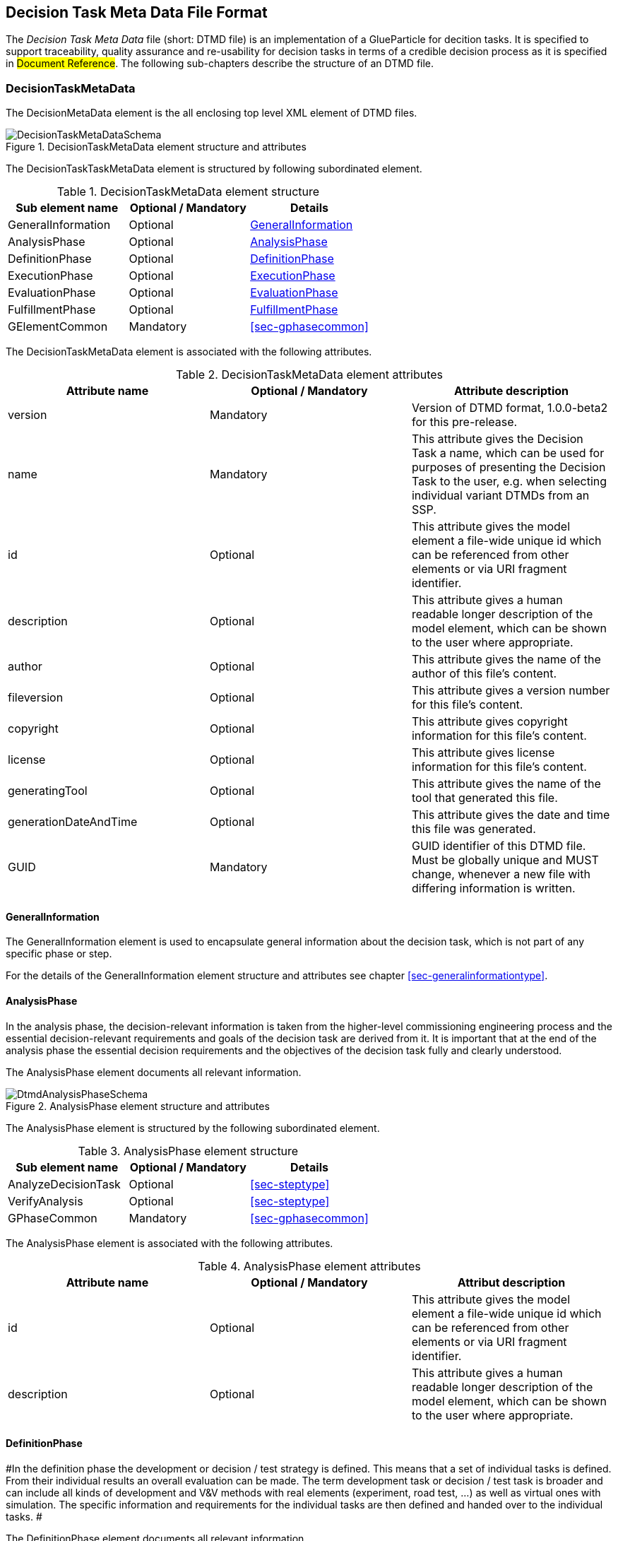 [#sec-dtmd]
== Decision Task Meta Data File Format

The __Decision Task Meta Data__ file (short: DTMD file) is an implementation of a GlueParticle for decition tasks. It is specified to support traceability, quality assurance and re-usability for decision tasks in terms of a credible decision process as it is specified in #Document Reference#. The following sub-chapters describe the structure of an DTMD file.

=== DecisionTaskMetaData

The DecisionMetaData element is the all enclosing top level XML element of DTMD files.

[#im-decisiontaskmetadataschema]
.DecisionTaskMetaData element structure and attributes
image::DecisionTaskMetaDataSchema.png[]

The DecisionTaskTaskMetaData element is structured by following subordinated element.

[#tb-decisiontaskmetadatasubelements]
.DecisionTaskMetaData element structure
[width="100%",options="header"]
|===
| Sub element name    | Optional / Mandatory | Details
| GeneralInformation  | Optional             | <<sec-dtmdgeneralinformation>>
| AnalysisPhase       | Optional             | <<sec-dtmdanalysisphase>>
| DefinitionPhase     | Optional             | <<sec-dtmddefinitionphase>> 
| ExecutionPhase      | Optional             | <<sec-dtmdexecutionphase>>
| EvaluationPhase     | Optional             | <<sec-dtmdevaluationphase>>
| FulfillmentPhase    | Optional             | <<sec-dtmdfulfillmentphase>>
| GElementCommon      | Mandatory            | <<sec-gphasecommon>>

|===

The DecisionTaskMetaData element is associated with the following attributes.

[#tb-decisiontaskmetadataattributes]
.DecisionTaskMetaData element attributes
[width="100%",options="header"]
|===
| Attribute name        | Optional / Mandatory | Attribute description
| version               | Mandatory            | Version of DTMD format, 1.0.0-beta2 for this pre-release.
| name                  | Mandatory            | This attribute gives the Decision Task a name, which can be used for purposes of presenting the Decision Task to the user, e.g. when selecting individual variant DTMDs from an SSP.
| id                    | Optional             | This attribute gives the model element a file-wide unique id which can be referenced from other elements or via URI fragment identifier.
| description           | Optional             | This attribute gives a human readable longer description of the model element, which can be shown to the user where appropriate.
| author                | Optional             | This attribute gives the name of the author of this file's content.
| fileversion           | Optional             | This attribute gives a version number for this file's content.
| copyright             | Optional             | This attribute gives copyright information for this file's content.
| license               | Optional             | This attribute gives license information for this file's content.
| generatingTool        | Optional             | This attribute gives the name of the tool that generated this file.
| generationDateAndTime | Optional             | This attribute gives the date and time this file was generated.
| GUID                  | Mandatory            | GUID identifier of this DTMD file. Must be globally unique and MUST change, whenever a new file with differing information is written.
|===

[#sec-dtmdgeneralinformation]
==== GeneralInformation

The GeneralInformation element is used to encapsulate general information about the decision task, which is not part of any specific phase or step.

For the details of the GeneralInformation element structure and attributes see chapter <<sec-generalinformationtype>>.

[#sec-dtmdanalysisphase]
==== AnalysisPhase

In the analysis phase, the decision-relevant information is taken from the higher-level commissioning engineering process and the essential decision-relevant requirements and goals of the decision task are derived from it. It is important that at the end of the analysis phase the essential decision requirements and the objectives of the decision task fully and clearly understood.

The AnalysisPhase element documents all relevant information.

[#im-dtmdanalysisphaseschema]
.AnalysisPhase element structure and attributes
image::DtmdAnalysisPhaseSchema.png[]

The AnalysisPhase element is structured by the following subordinated element.

[#tb-dtmdanalysisphasesubelements]
.AnalysisPhase element structure
[width="100%",options="header"]
|===
| Sub element name                   | Optional / Mandatory | Details
| AnalyzeDecisionTask                | Optional             | <<sec-steptype>>
| VerifyAnalysis                     | Optional             | <<sec-steptype>>
| GPhaseCommon                       | Mandatory            | <<sec-gphasecommon>>
|===

The AnalysisPhase element is associated with the following attributes.

[#tb-dtmdanalysisphaseattributes]
.AnalysisPhase element attributes
[width="100%",options="header"]
|===
| Attribute name | Optional / Mandatory | Attribut description
| id             | Optional             | This attribute gives the model element a file-wide unique id which can be referenced from other elements or via URI fragment identifier.
| description    | Optional             | This attribute gives a human readable longer description of the model element, which can be shown to the user where appropriate.
|===

[#sec-dtmddefinitionphase]
==== DefinitionPhase

#In the definition phase the development or decision / test strategy is defined. This means that a set of individual tasks is defined. From their individual results an overall evaluation can be made. The term development task or decision / test task is broader and can include all kinds of development and V&V methods with real elements (experiment, road test, ...) as well as virtual ones with simulation. The specific information and requirements for the individual tasks are then defined and handed over to the individual tasks. #

The DefinitionPhase element documents all relevant information.

[#im-dtmddefinitionphaseschema]
.DefinitionPhase element structure and attributes
image::DtmdDefinitionPhaseSchema.png[]

The DefinitionPhase element is structured by the following subordinated element.

[#tb-dtmddefinitionphasesubelements]
.DefinitionPhase element structure
[width="100%",options="header"]
|===
| Sub element name    | Optional / Mandatory | Details
| DefineTasks         | Optional             | <<sec-steptype>>
| DefineResultQuality | Optional             | <<sec-steptype>>
| VerifyTasks         | Optional             | <<sec-steptype>>
| GPhaseCommon        | Mandatory            | <<sec-gphasecommon>>
|===

The DefinitionPhase element is associated with the following attributes.

[#tb-dtmddefinitionphaseattributes]
.DefinitionPhase element attributes
[width="100%",options="header"]
|===
| Attribute name | Optional / Mandatory | Attribut description
| id             | Optional             | This attribute gives the model element a file-wide unique id which can be referenced from other elements or via URI fragment identifier.
| description    | Optional             | This attribute gives a human readable longer description of the model element, which can be shown to the user where appropriate.
|===

[#sec-dtmdexecutionphase]
==== ExecutionPhase

In the execution phase, the previously defined tasks are executed with respect to the defined result quality.

The ExecutionPhase element documents all relevant information.

[#im-dtmdexecutionphaseschema]
.ExecutionPhase element structure and attributes
image::DtmdExecutionPhaseSchema.png[]

The ExecutionPhase element is structured by the following subordinated element.

[#tb-dtmdexecutionphasesubelements]
.ExecutionPhase element structure
[width="100%",options="header"]
|===
| Sub element name | Optional / Mandatory | Details
| PerformTasks     | Optional             | <<sec-steptype>>
| GPhaseCommon     | Mandatory            | <<sec-gphasecommon>>
|===

The ExecutionPhase element is associated with the following attributes.

[#tb-dtmdexecutionphaseattributes]
.ExecutionPhase element attributes
[width="100%",options="header"]
|===
| Attribute name | Optional / Mandatory | Attribute description
| id             | Optional             | This attribute gives the model element a file-wide unique id which can be referenced from other elements or via URI fragment identifier.
| description    | Optional             | This attribute gives a human readable longer description of the model element, which can be shown to the user where appropriate.
|===

[#sec-dtmdevaluationphase]
==== EvaluationPhase

In the evaluation phase, the results of the tasks performed are evaluated and quality assurance measures are implemented.

The EvaluationPhase element documents all relevant information.

[#im-dtmdevaluationphaseschema]
.EvaluationPhase element structure and attributes
image::DtmdEvaluationPhaseSchema.png[]

The EvaluationPhase element is structured by the following subordinated element.

[#tb-dtmdevaluationphasesubelements]
.EvaluationPhase element structure
[width="100%",options="header"]
|===
| Sub element name            | Optional / Mandatory | Details
| EvaluateResults             | Optional             | <<sec-steptype>>
| AssureResultsQuality        | Optional             | <<sec-steptype>>
| DeriveResultsQualityVerdict | Optional             | <<sec-steptype>>
| GPhaseCommon                | Mandatory            | <<sec-gphasecommon>>
|===

The EvaluationPhase element is associated with the following attributes.

[#tb-dtmdevaluationphaseattributes]
.EvaluationPhase element attributes
[width="100%",options="header"]
|===
| Attribute name | Optional / Mandatory | Attribute description
| id             | Optional             | This attribute gives the model element a file-wide unique id which can be referenced from other elements or via URI fragment identifier.
| description    | Optional             | This attribute gives a human readable longer description of the model element, which can be shown to the user where appropriate.
|===

[#sec-dtmdfulfillmentphase]
==== FulfillmentPhase 

#In the fulfillment phase, it is checked and decided whether the entire simulation task, including the simulation results, fulfills the requirements placed on the simulation by the commissioning higher-level engineering task and whether the simulation tasks can be completed.#

The FulfillmentPhasePhase element documents all relevant information.

[#im-dtmdfulfillmentphaseschema]
.FulfillmentPhase elements structure and attributes
image::DtmdFulfillmentPhaseSchema.png[]

The FulfillmentPhase element is structured by the following subordinated element.

[#tb-dtmdfulfillmentphasesubelements]
.FulfillmentPhase element structure
[width="100%",options="header"]
|===
| Sub element name                      | Optional / Mandatory | Details
| DecideEngineeringObjectiveFulfillment | Optional             | <<sec-steptype>>
| GPhaseCommon                          | Mandatory            | <<sec-gphasecommon>>
|===

The FulfillmentPhase element is associated with the following attributes.

[#tb-dtmdfulfillmentphaseattributes]
.FulfillmentPhase element attributes
[width="100%",options="header"]
|===
| Attribute name | Optional / Mandatory | Attribute description
| id             | Optional             | This attribute gives the model element a file-wide unique id which can be referenced from other elements or via URI fragment identifier.
| description    | Optional             | This attribute gives a human readable longer description of the model element, which can be shown to the user where appropriate.
|===
